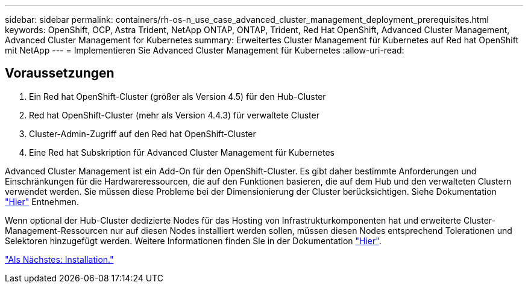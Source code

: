 ---
sidebar: sidebar 
permalink: containers/rh-os-n_use_case_advanced_cluster_management_deployment_prerequisites.html 
keywords: OpenShift, OCP, Astra Trident, NetApp ONTAP, ONTAP, Trident, Red Hat OpenShift, Advanced Cluster Management, Advanced Cluster Management for Kubernetes 
summary: Erweitertes Cluster Management für Kubernetes auf Red hat OpenShift mit NetApp 
---
= Implementieren Sie Advanced Cluster Management für Kubernetes
:allow-uri-read: 




== Voraussetzungen

. Ein Red hat OpenShift-Cluster (größer als Version 4.5) für den Hub-Cluster
. Red hat OpenShift-Cluster (mehr als Version 4.4.3) für verwaltete Cluster
. Cluster-Admin-Zugriff auf den Red hat OpenShift-Cluster
. Eine Red hat Subskription für Advanced Cluster Management für Kubernetes


Advanced Cluster Management ist ein Add-On für den OpenShift-Cluster. Es gibt daher bestimmte Anforderungen und Einschränkungen für die Hardwareressourcen, die auf den Funktionen basieren, die auf dem Hub und den verwalteten Clustern verwendet werden. Sie müssen diese Probleme bei der Dimensionierung der Cluster berücksichtigen. Siehe Dokumentation https://access.redhat.com/documentation/en-us/red_hat_advanced_cluster_management_for_kubernetes/2.2/html-single/install/index#network-configuration["Hier"] Entnehmen.

Wenn optional der Hub-Cluster dedizierte Nodes für das Hosting von Infrastrukturkomponenten hat und erweiterte Cluster-Management-Ressourcen nur auf diesen Nodes installiert werden sollen, müssen diesen Nodes entsprechend Tolerationen und Selektoren hinzugefügt werden. Weitere Informationen finden Sie in der Dokumentation https://access.redhat.com/documentation/en-us/red_hat_advanced_cluster_management_for_kubernetes/2.2/html/install/installing#installing-on-infra-node["Hier"].

link:rh-os-n_use_case_advanced_cluster_management_deployment.html["Als Nächstes: Installation."]
